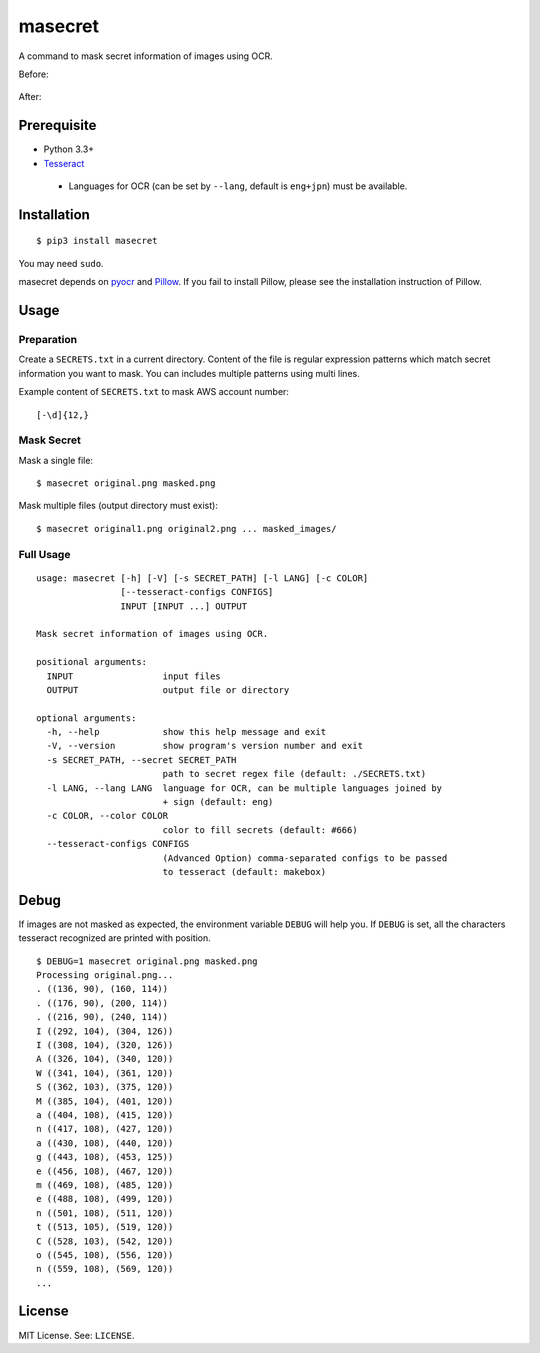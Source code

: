 masecret
========

A command to mask secret information of images using OCR.

Before:

.. figure:: docs/original.png
   :alt: Before

After:

.. figure:: docs/masked.png
   :alt: After

Prerequisite
------------

-  Python 3.3+
-  `Tesseract <https://github.com/tesseract-ocr/tesseract>`__

  -  Languages for OCR (can be set by ``--lang``, default is ``eng+jpn``)
     must be available.

Installation
------------

::

    $ pip3 install masecret

You may need ``sudo``.

masecret depends on `pyocr <https://github.com/jflesch/pyocr>`__ and
`Pillow <https://pillow.readthedocs.io/>`__. If you fail to install
Pillow, please see the installation instruction of Pillow.

Usage
-----

Preparation
~~~~~~~~~~~

Create a ``SECRETS.txt`` in a current directory. Content of the file is
regular expression patterns which match secret information you want to
mask. You can includes multiple patterns using multi lines.

Example content of ``SECRETS.txt`` to mask AWS account number:

::

    [-\d]{12,}

Mask Secret
~~~~~~~~~~~

Mask a single file:

::

    $ masecret original.png masked.png

Mask multiple files (output directory must exist):

::

    $ masecret original1.png original2.png ... masked_images/

Full Usage
~~~~~~~~~~

::

    usage: masecret [-h] [-V] [-s SECRET_PATH] [-l LANG] [-c COLOR]
                    [--tesseract-configs CONFIGS]
                    INPUT [INPUT ...] OUTPUT

    Mask secret information of images using OCR.

    positional arguments:
      INPUT                 input files
      OUTPUT                output file or directory

    optional arguments:
      -h, --help            show this help message and exit
      -V, --version         show program's version number and exit
      -s SECRET_PATH, --secret SECRET_PATH
                            path to secret regex file (default: ./SECRETS.txt)
      -l LANG, --lang LANG  language for OCR, can be multiple languages joined by
                            + sign (default: eng)
      -c COLOR, --color COLOR
                            color to fill secrets (default: #666)
      --tesseract-configs CONFIGS
                            (Advanced Option) comma-separated configs to be passed
                            to tesseract (default: makebox)

Debug
-----

If images are not masked as expected, the environment variable ``DEBUG``
will help you. If ``DEBUG`` is set, all the characters tesseract
recognized are printed with position.

::

    $ DEBUG=1 masecret original.png masked.png
    Processing original.png...
    . ((136, 90), (160, 114))
    . ((176, 90), (200, 114))
    . ((216, 90), (240, 114))
    I ((292, 104), (304, 126))
    I ((308, 104), (320, 126))
    A ((326, 104), (340, 120))
    W ((341, 104), (361, 120))
    S ((362, 103), (375, 120))
    M ((385, 104), (401, 120))
    a ((404, 108), (415, 120))
    n ((417, 108), (427, 120))
    a ((430, 108), (440, 120))
    g ((443, 108), (453, 125))
    e ((456, 108), (467, 120))
    m ((469, 108), (485, 120))
    e ((488, 108), (499, 120))
    n ((501, 108), (511, 120))
    t ((513, 105), (519, 120))
    C ((528, 103), (542, 120))
    o ((545, 108), (556, 120))
    n ((559, 108), (569, 120))
    ...

License
-------

MIT License. See: ``LICENSE``.
